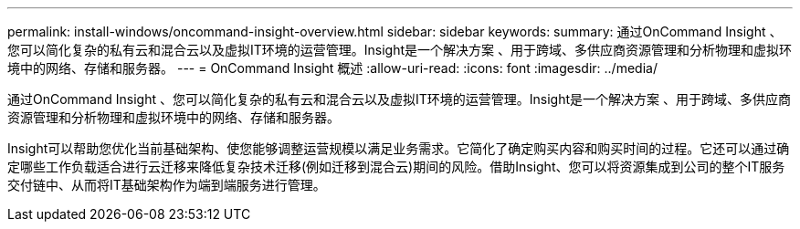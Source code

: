 ---
permalink: install-windows/oncommand-insight-overview.html 
sidebar: sidebar 
keywords:  
summary: 通过OnCommand Insight 、您可以简化复杂的私有云和混合云以及虚拟IT环境的运营管理。Insight是一个解决方案 、用于跨域、多供应商资源管理和分析物理和虚拟环境中的网络、存储和服务器。 
---
= OnCommand Insight 概述
:allow-uri-read: 
:icons: font
:imagesdir: ../media/


[role="lead"]
通过OnCommand Insight 、您可以简化复杂的私有云和混合云以及虚拟IT环境的运营管理。Insight是一个解决方案 、用于跨域、多供应商资源管理和分析物理和虚拟环境中的网络、存储和服务器。

Insight可以帮助您优化当前基础架构、使您能够调整运营规模以满足业务需求。它简化了确定购买内容和购买时间的过程。它还可以通过确定哪些工作负载适合进行云迁移来降低复杂技术迁移(例如迁移到混合云)期间的风险。借助Insight、您可以将资源集成到公司的整个IT服务交付链中、从而将IT基础架构作为端到端服务进行管理。
